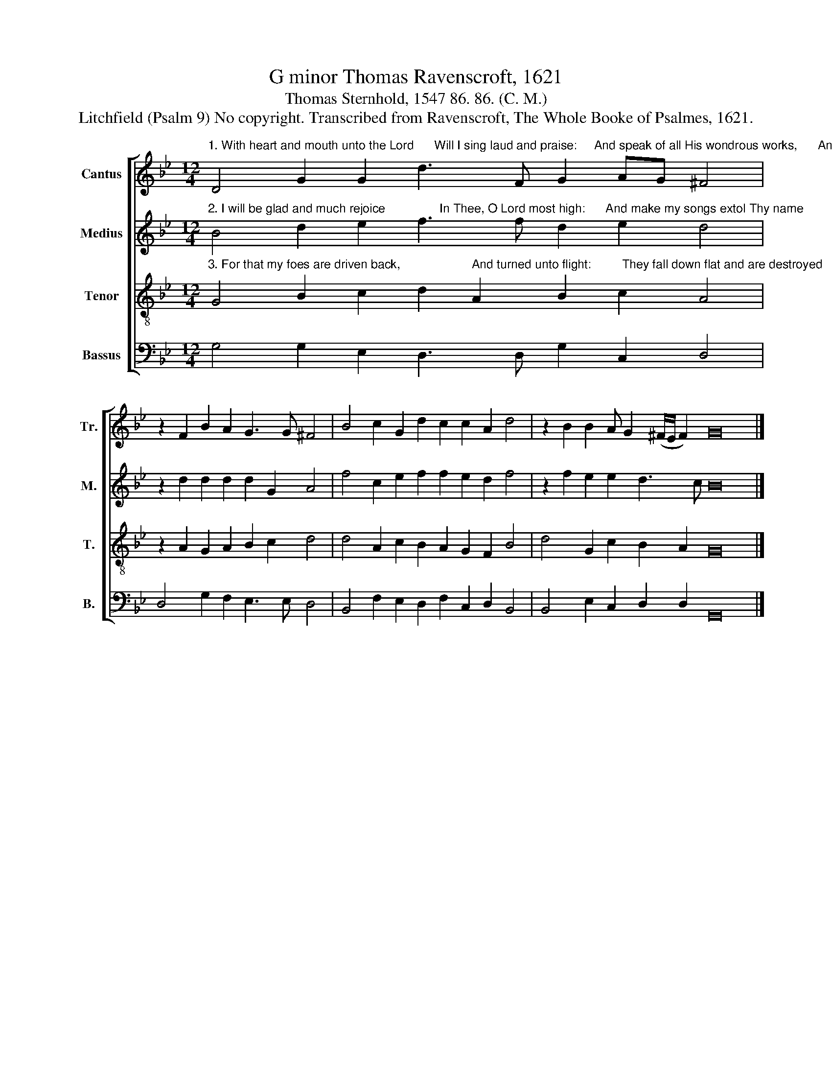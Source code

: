 X:1
T:G minor Thomas Ravenscroft, 1621
T:Thomas Sternhold, 1547 86. 86. (C. M.)
T:Litchfield (Psalm 9) No copyright. Transcribed from Ravenscroft, The Whole Booke of Psalmes, 1621.
%%score [ 1 2 3 4 ]
L:1/8
M:12/4
K:Bb
V:1 treble nm="Cantus" snm="Tr."
V:2 treble nm="Medius" snm="M."
V:3 treble-8 nm="Tenor" snm="T."
V:4 bass nm="Bassus" snm="B."
V:1
"^1. With heart and mouth unto the Lord      Will I sing laud and praise:     And speak of all His wondrous works,      And them declare always." D4 G2 G2 d3 F G2 AG ^F4 | %1
 z2 F2 B2 A2 G3 G ^F4 | B4 c2 G2 d2 c2 c2 A2 d4 | z2 B2 B2 A G2 (^F/E/ F2) G16 |] %4
V:2
"^2. I will be glad and much rejoice                In Thee, O Lord most high:      And make my songs extol Thy name         Above      the   starry        sky." B4 d2 e2 f3 f d2 e2 d4 | %1
 z2 d2 d2 d2 d2 G2 A4 | f4 c2 e2 f2 f2 e2 d2 f4 | z2 f2 e2 e2 d3 c B16 |] %4
V:3
"^3. For that my foes are driven back,                     And turned unto flight:         They fall down flat and are destroyed    By Thy great force and might." G4 B2 c2 d2 A2 B2 c2 A4 | %1
 z2 A2 G2 A2 B2 c2 d4 | d4 A2 c2 B2 A2 G2 F2 B4 | d4 G2 c2 B2 A2 G16 |] %4
V:4
 G,4 G,2 E,2 D,3 D, G,2 C,2 D,4 | D,4 G,2 F,2 E,3 E, D,4 | B,,4 F,2 E,2 D,2 F,2 C,2 D,2 B,,4 | %3
 B,,4 E,2 C,2 D,2 D,2 G,,16 |] %4

